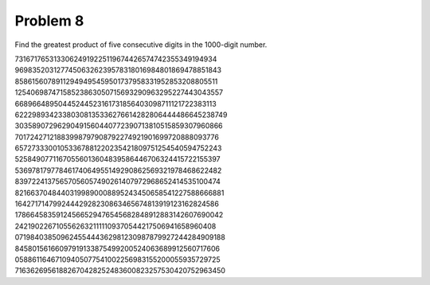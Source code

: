 Problem 8
=========

Find the greatest product of five consecutive digits in the 1000-digit number.

73167176531330624919225119674426574742355349194934
96983520312774506326239578318016984801869478851843
85861560789112949495459501737958331952853208805511
12540698747158523863050715693290963295227443043557
66896648950445244523161731856403098711121722383113
62229893423380308135336276614282806444486645238749
30358907296290491560440772390713810515859307960866
70172427121883998797908792274921901699720888093776
65727333001053367881220235421809751254540594752243
52584907711670556013604839586446706324415722155397
53697817977846174064955149290862569321978468622482
83972241375657056057490261407972968652414535100474
82166370484403199890008895243450658541227588666881
16427171479924442928230863465674813919123162824586
17866458359124566529476545682848912883142607690042
24219022671055626321111109370544217506941658960408
07198403850962455444362981230987879927244284909188
84580156166097919133875499200524063689912560717606
05886116467109405077541002256983155200055935729725
71636269561882670428252483600823257530420752963450

